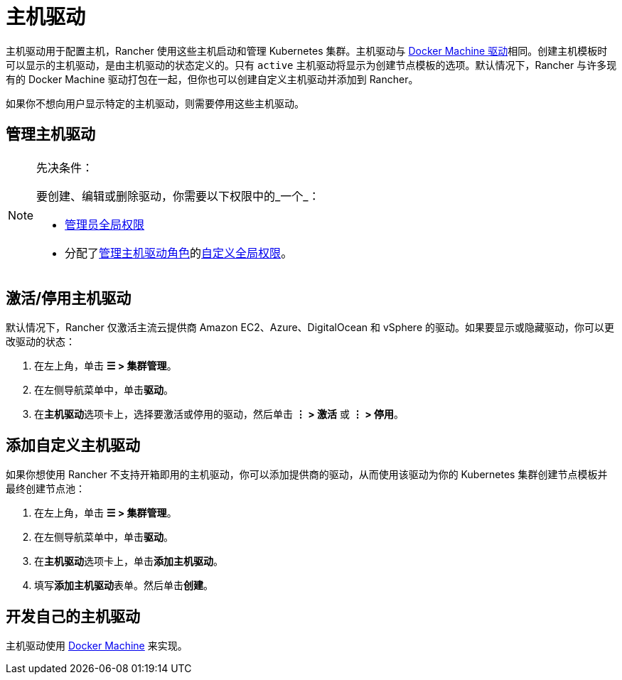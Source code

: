 = 主机驱动

主机驱动用于配置主机，Rancher 使用这些主机启动和管理 Kubernetes 集群。主机驱动与 https://docs.docker.com/machine/drivers/[Docker Machine 驱动]相同。创建主机模板时可以显示的主机驱动，是由主机驱动的状态定义的。只有 `active` 主机驱动将显示为创建节点模板的选项。默认情况下，Rancher 与许多现有的 Docker Machine 驱动打包在一起，但你也可以创建自定义主机驱动并添加到 Rancher。

如果你不想向用户显示特定的主机驱动，则需要停用这些主机驱动。

== 管理主机驱动

[NOTE]
.先决条件：
====

要创建、编辑或删除驱动，你需要以下权限中的_一个_：

* xref:../../users/authn-and-authz/manage-role-based-access-control-rbac/global-permissions.adoc[管理员全局权限]
* 分配了xref:../../users/authn-and-authz/manage-role-based-access-control-rbac/global-permissions.adoc[管理主机驱动角色]的link:../../users/authn-and-authz/manage-role-based-access-control-rbac/global-permissions.adoc#自定义全局权限[自定义全局权限]。
====


== 激活/停用主机驱动

默认情况下，Rancher 仅激活主流云提供商 Amazon EC2、Azure、DigitalOcean 和 vSphere 的驱动。如果要显示或隐藏驱动，你可以更改驱动的状态：

. 在左上角，单击 *☰ > 集群管理*。
. 在左侧导航菜单中，单击**驱动**。
. 在**主机驱动**选项卡上，选择要激活或停用的驱动，然后单击 *⋮ > 激活* 或 *⋮ > 停用*。

== 添加自定义主机驱动

如果你想使用 Rancher 不支持开箱即用的主机驱动，你可以添加提供商的驱动，从而使用该驱动为你的 Kubernetes 集群创建节点模板并最终创建节点池：

. 在左上角，单击 *☰ > 集群管理*。
. 在左侧导航菜单中，单击**驱动**。
. 在**主机驱动**选项卡上，单击**添加主机驱动**。
. 填写**添加主机驱动**表单。然后单击**创建**。

== 开发自己的主机驱动

主机驱动使用 https://docs.docker.com/machine/[Docker Machine] 来实现。
